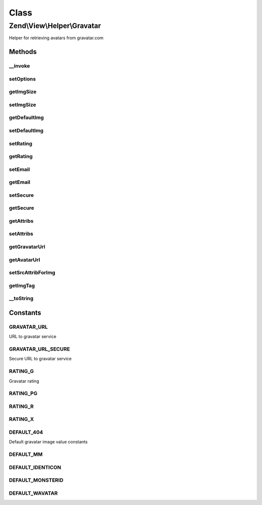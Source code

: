 .. View/Helper/Gravatar.php generated using docpx on 01/30/13 03:02pm


Class
*****

Zend\\View\\Helper\\Gravatar
============================

Helper for retrieving avatars from gravatar.com

Methods
-------

__invoke
++++++++

.. function:: __invoke()


    Returns an avatar from gravatar's service.
    
    $options may include the following:
    - 'img_size' int height of img to return
    - 'default_img' string img to return if email address has not found
    - 'rating' string rating parameter for avatar
    - 'secure' bool load from the SSL or Non-SSL location


    :param string|null: Email address.
    :param null|array: Options
    :param array: Attributes for image tag (title, alt etc.)

    :rtype: Gravatar 



setOptions
++++++++++

.. function:: setOptions()


    Configure state

    :param array: 

    :rtype: Gravatar 



getImgSize
++++++++++

.. function:: getImgSize()


    Get img size

    :rtype: int The img size



setImgSize
++++++++++

.. function:: setImgSize()


    Set img size in pixels

    :param int: Size of img must be between 1 and 512

    :rtype: Gravatar 



getDefaultImg
+++++++++++++

.. function:: getDefaultImg()


    Get default img

    :rtype: string 



setDefaultImg
+++++++++++++

.. function:: setDefaultImg()


    Set default img
    
    Can be either an absolute URL to an image, or one of the DEFAULT_* constants


    :param string: 

    :rtype: Gravatar 



setRating
+++++++++

.. function:: setRating()


    Set rating value
    
    Must be one of the RATING_* constants


    :param string: Value for rating. Allowed values are: g, px, r,x

    :rtype: Gravatar 

    :throws: Exception\DomainException 



getRating
+++++++++

.. function:: getRating()


    Get rating value

    :rtype: string 



setEmail
++++++++

.. function:: setEmail()


    Set email address

    :param string: 

    :rtype: Gravatar 



getEmail
++++++++

.. function:: getEmail()


    Get email address

    :rtype: string 



setSecure
+++++++++

.. function:: setSecure()


    Load from an SSL or No-SSL location?

    :param bool: 

    :rtype: Gravatar 



getSecure
+++++++++

.. function:: getSecure()


    Get an SSL or a No-SSL location

    :rtype: bool 



getAttribs
++++++++++

.. function:: getAttribs()


    Get attribs of image
    
    Warning!
    If you set src attrib, you get it, but this value will be overwritten in
    protected method setSrcAttribForImg(). And finally your get other src
    value!

    :rtype: array 



setAttribs
++++++++++

.. function:: setAttribs()


    Set attribs for image tag
    
    Warning! You shouldn't set src attrib for image tag.
    This attrib is overwritten in protected method setSrcAttribForImg().
    This method(_setSrcAttribForImg) is called in public method getImgTag().

    :param array: 

    :rtype: Gravatar 



getGravatarUrl
++++++++++++++

.. function:: getGravatarUrl()


    Get URL to gravatar's service.

    :rtype: string URL



getAvatarUrl
++++++++++++

.. function:: getAvatarUrl()


    Get avatar url (including size, rating and default image options)

    :rtype: string 



setSrcAttribForImg
++++++++++++++++++

.. function:: setSrcAttribForImg()


    Set src attrib for image.
    
    You shouldn't set a own url value!
    It sets value, uses protected method getAvatarUrl.
    
    If already exists, it will be overwritten.

    :rtype: void 



getImgTag
+++++++++

.. function:: getImgTag()


    Return valid image tag

    :rtype: string 



__toString
++++++++++

.. function:: __toString()


    Return valid image tag

    :rtype: string 





Constants
---------

GRAVATAR_URL
++++++++++++

URL to gravatar service

GRAVATAR_URL_SECURE
+++++++++++++++++++

Secure URL to gravatar service

RATING_G
++++++++

Gravatar rating

RATING_PG
+++++++++

RATING_R
++++++++

RATING_X
++++++++

DEFAULT_404
+++++++++++

Default gravatar image value constants

DEFAULT_MM
++++++++++

DEFAULT_IDENTICON
+++++++++++++++++

DEFAULT_MONSTERID
+++++++++++++++++

DEFAULT_WAVATAR
+++++++++++++++

